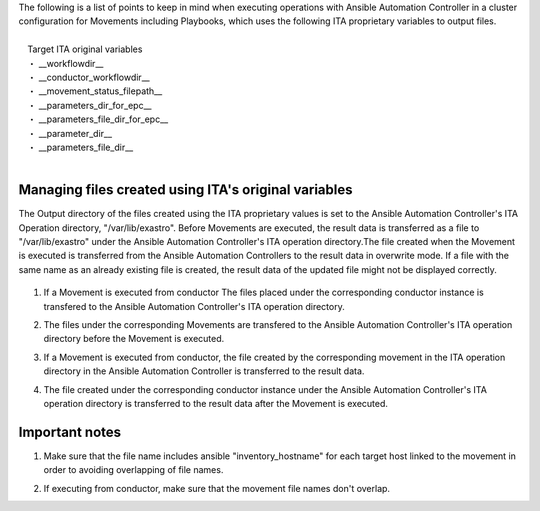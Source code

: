 
| The following is a list of points to keep in mind when executing operations with Ansible Automation Controller in a cluster configuration for Movements including Playbooks, which uses the following ITA proprietary variables to output files.
|
| 　Target ITA original variables
| 　・ __workflowdir_\_
| 　・ __conductor_workflowdir_\_
| 　・ __movement_status_filepath_\_
| 　・ __parameters_dir_for_epc_\_
| 　・ __parameters_file_dir_for_epc_\_
| 　・ __parameter_dir_\_
| 　・ __parameters_file_dir_\_
|

Managing files created using ITA's original variables
^^^^^^^^^^^^^^^^^^^^^^^^^^^^^^^^^^^^^^^^^^^^^^^

| The Output directory of the files created using the ITA proprietary values is set to the Ansible Automation Controller's ITA Operation directory, "/var/lib/exastro". Before Movements are executed, the result data is transferred as a file to "/var/lib/exastro" under the Ansible Automation Controller's ITA operation directory.The file created when the Movement is executed is transferred from the Ansible Automation Controllers to the result data in overwrite mode. If a file with the same name as an already existing file is created, the result data of the updated file might not be displayed correctly.

.. figure:: /images/ja/ansible_common/template_management/original_hensu.png
   :width: 7.49606in
   :height: 5.84593in
   :align: center

#. | If a Movement is executed from conductor The files placed under the corresponding conductor instance is transfered to the Ansible Automation Controller's ITA operation directory.
#. | The files under the corresponding Movements are transfered to the Ansible Automation Controller's ITA operation directory before the Movement is executed.
#. | If a Movement is executed from conductor, the file created by the corresponding movement in the ITA operation directory in the Ansible Automation Controller is transferred to the result data.
#. | The file created under the corresponding conductor instance under the Ansible Automation Controller's ITA operation directory is transferred to the result data after the Movement is executed.


Important notes
^^^^^^^^

#. | Make sure that the file name includes ansible "inventory_hostname" for each target host linked to the movement in order to avoiding overlapping of file names.
#. | If executing from conductor, make sure that the movement file names don't overlap.


